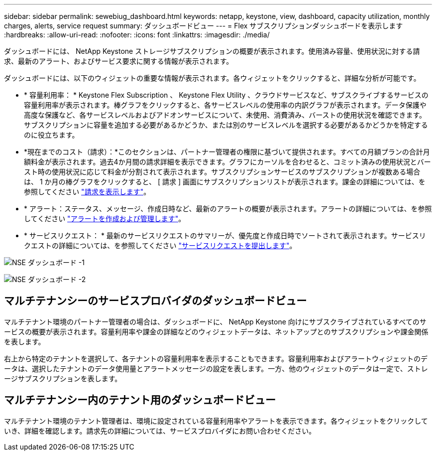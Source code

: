 ---
sidebar: sidebar 
permalink: sewebiug_dashboard.html 
keywords: netapp, keystone, view, dashboard, capacity utilization, monthly charges, alerts, service request 
summary: ダッシュボードビュー 
---
= Flex サブスクリプションダッシュボードを表示します
:hardbreaks:
:allow-uri-read: 
:nofooter: 
:icons: font
:linkattrs: 
:imagesdir: ./media/


[role="lead"]
ダッシュボードには、 NetApp Keystone ストレージサブスクリプションの概要が表示されます。使用済み容量、使用状況に対する請求、最新のアラート、およびサービス要求に関する情報が表示されます。

ダッシュボードには、以下のウィジェットの重要な情報が表示されます。各ウィジェットをクリックすると、詳細な分析が可能です。

* * 容量利用率： * Keystone Flex Subscription 、 Keystone Flex Utility 、クラウドサービスなど、サブスクライブするサービスの容量利用率が表示されます。棒グラフをクリックすると、各サービスレベルの使用率の内訳グラフが表示されます。データ保護や高度な保護など、各サービスレベルおよびアドオンサービスについて、未使用、消費済み、バーストの使用状況を確認できます。サブスクリプションに容量を追加する必要があるかどうか、または別のサービスレベルを選択する必要があるかどうかを特定するのに役立ちます。
* *現在までのコスト（請求）：*このセクションは、パートナー管理者の権限に基づいて提供されます。すべての月額プランの合計月額料金が表示されます。過去4か月間の請求詳細を表示できます。グラフにカーソルを合わせると、コミット済みの使用状況とバースト時の使用状況に応じて料金が分割されて表示されます。サブスクリプションサービスのサブスクリプションが複数ある場合は、 1 か月の棒グラフをクリックすると、 [ 請求 ] 画面にサブスクリプションリストが表示されます。課金の詳細については、を参照してください link:sewebiug_billing.html["請求を表示します"]。
* * アラート：ステータス、メッセージ、作成日時など、最新のアラートの概要が表示されます。アラートの詳細については、を参照してください link:sewebiug_alerts.html["アラートを作成および管理します"]。
* * サービスリクエスト： * 最新のサービスリクエストのサマリーが、優先度と作成日時でソートされて表示されます。サービスリクエストの詳細については、を参照してください link:sewebiug_raise_a_service_request.html["サービスリクエストを提出します"]。


image:sewebiug_image9_dashboard1.png["NSE ダッシュボード -1"]

image:sewebiug_image9_dashboard2.png["NSE ダッシュボード -2"]



== マルチテナンシーのサービスプロバイダのダッシュボードビュー

マルチテナント環境のパートナー管理者の場合は、ダッシュボードに、 NetApp Keystone 向けにサブスクライブされているすべてのサービスの概要が表示されます。容量利用率や課金の詳細などのウィジェットデータは、ネットアップとのサブスクリプションや課金関係を表します。

右上から特定のテナントを選択して、各テナントの容量利用率を表示することもできます。容量利用率およびアラートウィジェットのデータは、選択したテナントのデータ使用量とアラートメッセージの設定を表します。一方、他のウィジェットのデータは一定で、ストレージサブスクリプションを表します。



== マルチテナンシー内のテナント用のダッシュボードビュー

マルチテナント環境のテナント管理者は、環境に設定されている容量利用率やアラートを表示できます。各ウィジェットをクリックしていき、詳細を確認します。請求先の詳細については、サービスプロバイダにお問い合わせください。
